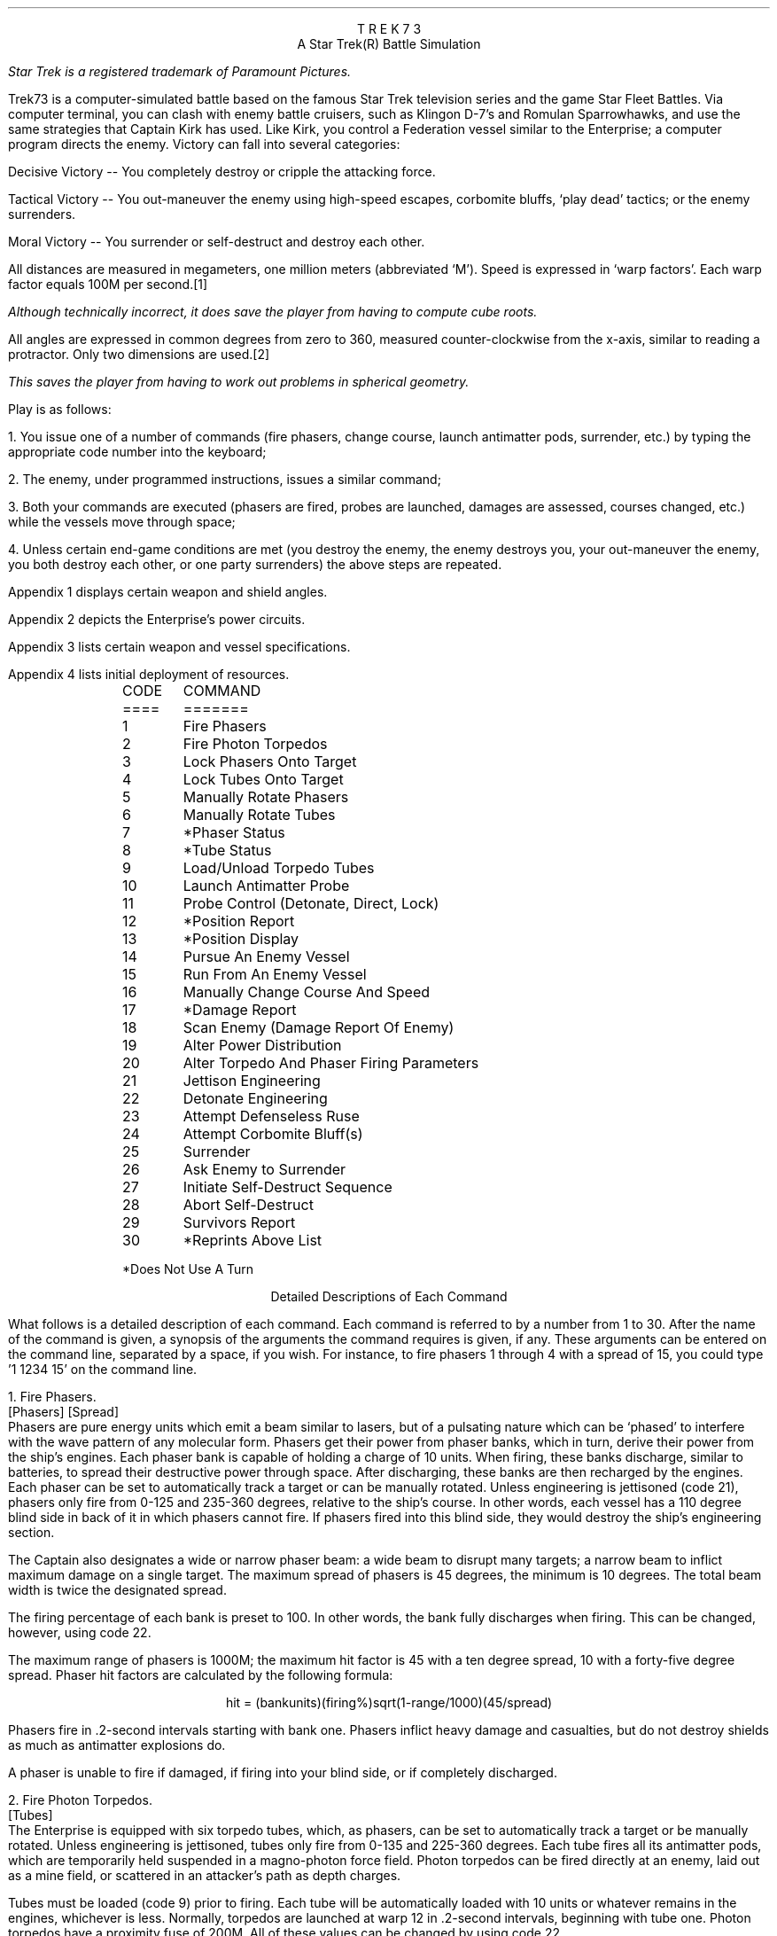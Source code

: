 .ND
.ds CF - % -
.ds CH 
.nr PO 0.5i
.nr LL 6.5i
.nr PD 0
.ND
.ds CF - % -
.ds LH STAR
.ds CH 
.ds RH TREK
.nr PO 0.5i
.nr LL 6.5i
.nr PD 0
.na
.LP
.ce
T R E K   7 3
.ce
A Star Trek(R) Battle Simulation
.FS (R)
Star Trek is a registered trademark of Paramount Pictures.
.FE
.sp
.PP
Trek73 is a computer-simulated battle based on the famous
Star Trek television series and
the game Star Fleet Battles.
Via computer terminal, you can clash with enemy
battle cruisers, such as Klingon D-7's and Romulan Sparrowhawks,
and use the same strategies
that Captain Kirk has used.
Like Kirk, you control a Federation vessel similar to the
Enterprise; a computer program directs the enemy.
Victory can fall into several categories:
.sp
.PP
Decisive Victory -- You completely destroy or cripple the
attacking force.
.sp
.PP
Tactical Victory -- You out-maneuver the enemy using
high-speed escapes, corbomite bluffs, `play dead' tactics;
or the enemy surrenders.
.sp
.PP
Moral Victory -- You surrender or self-destruct and destroy
each other.
.sp
.PP
All distances are measured in megameters, one million meters
(abbreviated `M').
Speed is expressed in `warp factors'.
Each warp factor equals 100M per second.\**
.FS
Although technically incorrect, it does save the player from
having to compute cube roots.
.FE
All angles are expressed in common degrees from zero to
360, measured counter-clockwise from the x-axis, similar to
reading a protractor.
Only two dimensions are used.\**
.FS
This saves the player from having to work out problems in
spherical geometry.
.FE
.sp
.PP
Play is as follows:
.sp
.PP
1.  You issue one of a number of commands (fire phasers, change
course, launch antimatter pods, surrender, etc.) by typing
the appropriate code number into the keyboard;
.sp
.PP
2.  The enemy, under programmed instructions, issues a
similar command;
.sp
.PP
3.  Both your commands are executed (phasers are fired,
probes are launched, damages are assessed, courses changed,
etc.) while the vessels move through space;
.sp
.PP
4.  Unless certain end-game conditions are met (you destroy
the enemy, the enemy destroys you, your out-maneuver the
enemy, you both destroy each other, or one party surrenders)
the above steps are repeated.
.sp
.PP
Appendix 1 displays certain weapon and shield angles.
.sp
.PP
Appendix 2 depicts the Enterprise's power circuits.
.sp
.PP
Appendix 3 lists certain weapon and vessel specifications.
.sp
.PP
Appendix 4 lists initial deployment of resources.
.sp 2
.LP
.in 1i
.ta .5i
.nf
CODE	     COMMAND
====	     =======
.sp
1	Fire Phasers
2	Fire Photon Torpedos
3	Lock Phasers Onto Target
4	Lock Tubes Onto Target
5	Manually Rotate Phasers
6 	Manually Rotate Tubes
7	*Phaser Status
8	*Tube Status
9	Load/Unload Torpedo Tubes
10	Launch Antimatter Probe
.sp
11	Probe Control (Detonate, Direct, Lock)
12	*Position Report
13	*Position Display
14	Pursue An Enemy Vessel
15	Run From An Enemy Vessel
16	Manually Change Course And Speed
17	*Damage Report
18	Scan Enemy (Damage Report Of Enemy)
19	Alter Power Distribution
20	Alter Torpedo And Phaser Firing Parameters
.sp
21	Jettison Engineering
22	Detonate Engineering
23	Attempt Defenseless Ruse
24	Attempt Corbomite Bluff(s)
25	Surrender
26	Ask Enemy to Surrender
27	Initiate Self-Destruct Sequence
28	Abort Self-Destruct
29	Survivors Report
30	*Reprints Above List
.sp
*Does Not Use A Turn
.in 0
.fi
.bp
.ce
Detailed Descriptions of Each Command
.sp
.PP
What follows is a detailed description of each command.
Each command is referred to by a number from 1 to 30.
After the name of the command is given, a synopsis of the
arguments the command requires is given, if any.
These arguments can be entered on the command line, separated
by a space, if you wish.
For instance, to fire phasers 1 through 4 with a spread of 15,
you could type '1 1234 15' on the command line.
.sp
.LP
1.  Fire Phasers.
.PP
[Phasers] [Spread]
.PP
Phasers are pure energy units which emit
a beam similar to lasers, but of a pulsating nature which
can be `phased' to interfere with the wave pattern of any
molecular form.
Phasers get their power from phaser banks, which in turn,
derive their power from the ship's engines.
Each phaser bank is capable of holding a charge of 10 units.
When firing, these banks discharge, similar to batteries, to
spread their destructive power through space.
After discharging, these banks are then recharged by the
engines.
Each phaser can be set to automatically track a target or
can be manually rotated.
Unless engineering is jettisoned (code 21), phasers only
fire from 0-125 and 235-360 degrees, relative to the ship's
course.
In other words, each vessel has a 110 degree blind side in
back of it in which phasers cannot fire.
If phasers fired into this blind side, they would destroy
the ship's engineering section.
.sp
.PP
The Captain also designates a wide or narrow phaser beam: a
wide beam to disrupt many targets; a narrow beam to inflict
maximum damage on a single target.
The maximum spread of phasers is 45 degrees, the minimum is
10 degrees.
The total beam width is twice the designated spread.
.sp
.PP
The firing percentage of each bank is preset to 100.
In other words, the bank fully discharges when firing.
This can be changed, however, using code 22.
.sp
.PP
The maximum range of phasers is 1000M; the maximum hit
factor is 45 with a ten degree spread, 10 with a forty-five
degree spread.
Phaser hit factors are calculated by the following formula:
.sp
.ce
hit = (bankunits)(firing%)sqrt(1-range/1000)(45/spread)
.sp
.PP
Phasers fire in .2-second intervals starting with bank one.
Phasers inflict heavy damage and casualties, but do not
destroy shields as much as antimatter explosions do.
.sp
.PP
A phaser is unable to fire if damaged, if firing into your
blind side, or if completely discharged.
.sp
.LP
2.  Fire Photon Torpedos.
.PP
[Tubes]
.PP
The Enterprise is equipped with six torpedo tubes, which, as
phasers, can be set to automatically track a target or be
manually rotated.
Unless engineering is jettisoned, tubes only fire from
0-135 and 225-360 degrees.
Each tube fires all its antimatter pods, which are
temporarily held suspended in a magno-photon force field.
Photon torpedos can be fired directly at an enemy, laid out
as a mine field, or scattered in an attacker's path as
depth charges.
.sp
.PP
Tubes must be loaded (code 9) prior to firing.
Each tube will be automatically loaded with 10 units or
whatever remains in the engines, whichever is less.
Normally, torpedos are launched at warp 12 in .2-second
intervals, beginning with tube one.
Photon torpedos have a proximity fuse of 200M.
All of these values can be changed by using code 22.
.sp
.PP
Torpedos must be launched with care since the antimatter
pods which are fired can never be recovered.
It is suggested that you not fire more than four torpedos at
any one time, since a certain number of them do miss, or are
destroyed by the enemy firing phasers at them.
It is also suggested that you fire them at distant targets,
beyond 1100M, to avoid the explosion radii of your own
weapons.
Hit factors resulting from antimatter explosions are
calculated as follows:
.sp
.ce
hit = 5(#podscontained)sqrt(1-range/(55(#podscontained)))
.sp
.PP
The maximum hit factor of an antimatter device is five times
the number of pods contained (in the case of torpedos, 50);
its explosion radius is 50 time the number of pods
contained (in the case of torpedos, 500).
Antimatter explosions heavily weaken shields but do not
damage equipment as much as phasers do.
This formula also applies to vessels, engineering sections,
and antimatter probe explosions.
.sp
.PP
Tubes are unable to fire if damaged, if firing into your
blind side, or if unloaded.
.sp
.LP
3.  Lock Phasers.
.PP
[Phasers] [Target Name]
.PP
Phasers locked on an enemy vessel will automatically aim
towards it.
Although phasers may track a vessel which is in the firing
blind side, they will not fire unless engineering is
jettisoned.
To fire at vessels behind, simply change course at least 50
degrees.
Once a phaser is locked, it is not disengaged until the
target is destroyed (in which case it is then rotated to
zero degrees relative), relocked, manually over-ridden, or
damaged.
.sp
.LP
4.  Lock Tubes.
.PP
[Tubes] [Target Name]
.PP
Tubes lock and unlock in the same manner that phasers do.
.sp
.LP
5.  Manually Rotate Phasers.
.PP
[Phasers] [Bearing]
.PP
Manually rotating phasers disengages any previous locks and
positions them as directed, relative to your course.
For example, if your course is 30, and phasers are rotated
45 degrees, they will hit a target bearing 75 degrees.
Rotating phasers into you blind side is permissible,
however, they will not fire.
.sp
.LP
6.  Manually Rotate Tubes.
.PP
[Tubes] [Bearing]
.PP
Manually rotating tubes is similar to rotating phasers.
.sp
.LP
7.  Phaser Status.
.PP
Phaser status reports the control (locks and damages),
deployment, levels, firing percentages (normally 100),
and charge/discharge rates (normally +10) of all phasers.
.sp
.LP
8.  Tube Status.
.PP
Tube status reports the control, deployment, tube levels,
launch speeds (normally 12), proximity delays (normally
200), and the time delays (normally 10).
.sp
.LP
9.  Load/Unload Tubes.
.PP
[l | u] [Tubes]
.PP
Tubes are loaded with 10 charged antimatter pods until your
fuel runs out.
Tubes can also be unloaded if the need arises.
.sp
.LP
10.  Launch Antimatter Probe.
.PP
[Pods] [Time] [Proximity] [Target | [<CR> Course]]
.PP
Probes are slow-moving devices equipped with internal
guidance systems which allow them to chase an enemy vessel.
Probes consist of at least ten antimatter pods which are
launched from an undamaged probe launcher at warp three.
As with torpedos, probes are set with time and proximity
fuses, and use the same hit factor formula as do torpedos.
.sp
.LP
11.  Probe Control.
.PP
[y | [n [Probe] [y | [n [Target | [<CR> Course]]]]]]
.PP
Probe control allows you to detonate or redirect probes
which may have missed.
.sp
.LP
12.  Position Report.
.PP
Position reports are vital since valuable information on
courses, bearings and ranges are given to aid the formation
of good strategy.
This order does not use a turn.
.sp
.LP
13.  Position Display.
.PP
[Radius of scan]
.PP
Position displays, similar to radar scans, show objects
which surround your vessel.
The Enterprise is indicated by a `+', jettisoned engineering
sections by a `#', probes by a `*', torpedos by a `:', and
enemy vessels by the first letter of their names.
.sp
.LP
14.  Pursue An Enemy Vessel.
.PP
[Target Name] [Warp Factor]
.PP
This order instructs the ship's navigation to face an enemy
vessel whenever possible.
.sp
.LP
15.  Run From An Enemy Vessel.
.PP
[Target Name] [Warp Factor]
.PP
This order, just the opposite of order #14, instructs the
navigation to keep the stern of the Enterprise towards an
enemy vessel whenever possible.
.sp
.LP
16.  Manually Change Course and Speed.
.PP
[Course] [Warp Factor]
.PP
This order instructs navigation to maintain a fixed course
and speed.
The following information applies to the above three orders:
.sp
.PP
Your maximum rotation rate when turning is:
.ce
degrees per sec = 5 * (12 - desired warp)
.sp
.PP
Accordingly, you can turn 55 degrees at warp one, 50 at
warp two, ..., up to 15 degrees at warp nine.
In other words, the faster your speed, the less
maneuverable you are.
You are also less maneuverable if you lose your warp drive.
Your maximum speed is warp nine, the enemy's is warp eleven.
.sp
.LP
17.  Damage Report.
.PP
This report informs you of certain equipment status.
A malfunctioning computer (very rare) make orders 3 (lock
phasers), 4 (lock torpedos), 14 (pursue), 15 (run), 27
(initiate self-destruct), and 28 (abort self-destruct)
impossible to execute.
You will be required to manually rotate phasers and
torpedos, and manually change course and speed.
Damaged sensors (rare) makes orders 13 (position report) and
18 (scan) impossible.
A damaged probe launcher (sometimes) prevents you from
launching probes.
A disabled warp drive (common) slows your speed and
maneuverability.
See order #20 about jettisoned engineering section.
When your crew of 450 dies, your vessel is as good as dead.
There are 350 men aboard each enemy vessel.
.sp
.PP
Shield percentage is calculated by its energy drain times
its operating efficiency.
Efficiency starts at 100 and declines with each hit.
No damages of any kind are incurred when a shield absorbs
its first hit, no matter how great the hit.
Shield one is 1.5 times as strong as the other three shields.
.sp
.PP
`Efficiency' indicates the number of energy units being
burned per warp-second.
This number is initially one (.75 for enemy) and increases
per hit.
.sp
.PP
`Regeneration' indicates the number of energy units being
gained per second.
Initially set at 10, this number decreases per hit.
.sp
.PP
`Fuel capacity' indicates the number of matter-antimatter
pods a vessel has aboard.
This number rapidly decreases with each torpedo or probe
fired.
.sp
.PP
`Fuel' indicates the number of matter-antimatter pods which
are filled with energy.
This number rapidly decreases when maintaining high warp
speeds or firing phasers.
.sp
.LP
18.  Scan Enemy (Damage Report of Enemy).
.PP
[Ship Name]
.PP
An enemy damage report is essentially the same as the
Enterprise's.
.sp
.LP
19.  Alter Power Distribution.
.PP
[Shld 1 drain [* | ... Sh 4]] [Phsr 1 drain [* | ... Ph 4]]
.PP
The synopsis of this command can be confusing.
The first set of numbers gives the drains for each shield.
All four shield drains can be specified, but
if a star is used immediately after a shield drain
(eg, 19 0.5 1*),
then the remaining shields will all be given a drain equal to the
number preceding the '*'.
(Thus, in the above example, shield 1's drain is 0.5, whereas
shields 2, 3, and 4 have a drain of 1).
The same applies to the phaser drains.
.sp
.PP
The power circuits of all vessels are illustrated in
appendix 2.
Dilithium crystals produce energy much like generators.
This power is then used to maintain warp speeds, recharge
antimatter pods in the engine reserve, recharge phaser
banks, or maintain shield power.
Your initial regeneration is ten, however, shields normally
drain four units and engines burn one unit per each
warp-second.
.sp
.PP
Shields can be thought of as electro-magnets.
The more energy put into them, the stringer their force field
becomes.
Therefore, a shield's overall percentage is calculated by
the following formula:
.sp
.ce
shield percentage = (energy in)(effective %)
.sp
.PP
Notice that dropping power to a shield has the same effect
as having it hit.
Notice also that if your regeneration drops below four,
you may have to discharge your phaser banks to maintain full
shield power.
.sp
.PP
Phaser banks, similar to batteries, not only discharge (when
firing), but also recharge.
Initially, they are set to recharge fully in one second
(+10) so that you can continually use them.
However, they can discharge fully (-10) in one second to
provide extra power to shields, warp engines, or engine
reserve.
.sp
.PP
Under most conditions, you need not concern yourself with
power distribution unless some special need arises.
Distribution, for the most part, is automatic.
Regeneration is calculated first; that power is placed in
reserve, along with any discharged phaser units.
Shield drain is calculated next, then phaser and engine
drains.
.sp
.PP
Be concerned with wasting power by indiscriminately firing
phasers and torpedos, maintaining speeds over warp three, or
dumping scores of units onto antimatter probes.
Huge power losses cannot be made up in battle.
.sp
.LP
20.  Jettison Engineering.
.PP
Although this order was never executed in the television
series, it is quite possible, according to its producer.
Jettisoning engineering has serious consequences, but it may
be your only course of action.
.sp
.PP
One would jettison engineering if being pursed by vessels,
probes or torpedos, or as a suicidal gesture.
.sp
.PP
The following things happen when engineering is jettisoned:
A: You lose all your fuel and reserve capacity; B: you lose
your regeneration; C: you lose your warp drive; D: your lose
your probe launcher; E: you lose your shields until you
designate phasers to discharge; F: the engineering section
itself decelerates to a stop; G: a ten second time delay on
it is set; H: hopefully, when it does explode, you are far
from its effects; I: your phasers and torpedos are now free
to fire in any direction.
.sp
.LP
21.  Detonate Engineering.
.PP
[nothing | [y | n]]
.PP
This order, issued after the previous one, manually detonates
your engineering section.
It may also be issued without the previous order, in
which case you will be asked to confirm your (crazy) order.
.sp
.LP
22.  Alter Torpedo And Phaser Firing Parameters.
.PP
[[y [Launch Speed] [Time Delay] [Proximity Fuse]] | n]
[[y [Firing Percentage]] | n]
.PP
This option allows you to change the launch speeds, time and
proximity delays of all torpedos.
At the beginning of play, torpedos are launched at warp
twelve, have ten second time fuses, and 200M proximity
fuses.
Any vessel or engineering section which comes within the
proximity range will cause the torpedo to explode.
.sp
.PP
Phaser firing percentages can also be altered.
A phaser bank need not fire its full charge.
.sp
.LP
23.  Defenseless Ruse.
.PP
[e | p]
.PP
Another name for this tactic is `playing dead'.
When issued, your shields are dropped to zero, and power is
diverted to your engines or phaser banks.
Hopefully, the enemy will believe you dead and come too
close or break off their attack.
You should then be able to fire or run in the opposite
direction.
.sp
.LP
24.  Attempt Corbomite Bluff(s).
There were two corbomite bluffs in the television series;
one was against a midget operating a huge space vessel the
other was against Romulan attackers.
Both have been incorporated into this game.
Whichever bluff issued is selected randomly.
.sp
.LP
25.  Surrender, If Possible.
.PP
This order sends a message to the enemy, saying that you
wish to surrender.
The enemy will then decide whether or not take you alive.
You will have difficulty surrendering to Romulans, who have
never accepted one.
.sp
.LP
26.  Ask Enemy To Surrender.
.PP
This order ends a message to the enemy demanding that they
surrender.
Please bear in mind that Romulans are the most suicidal.
.sp
.LP
27.  Initiate Self-Destruct.
.PP
This order activates a twenty-second self-destruct sequence.
Because final destruct does not occur until ten turns after
initialization, it is best to start it early, if at all.
When you do explode, you hope that you explosive force will
also destroy your attackers.
.sp
.LP
28.  Abort Self-Destruct.
.PP
This order, issued after the previous one, halts the
destruct sequence.
Self-destruct cannot be aborted withing five seconds to
detonation.
.sp
.LP
29.  Survivors Report
.PP
This order prints out the number of survivors on board all the ships.
This order does not use a turn.
.sp
.LP
30.  Reprint Above List.
.PP
This option, which does not use a turn, lists code numbers
and associated descriptions of each.
.sp
.LP
31 And Up.
.PP
Future options, currently being designed in Trek74, will
include Dr. Daystrom's paranoid, M5 multi-tronics computer
which will take over while you relax; or battle someone else
who is on another terminal; or battle in teams; or have a
free-for-all against nine other starships.
.sp
.bp
.ce
Options
.sp
.PP
In TREK73, all the names are taken from the series Star Trek.
Through the use of options, the names can be changed to whatever
you want.
.sp
.PP
To use the options, you must add the variable TREK73OPTS to
your environment.
A sample would be (using the C-shell):
.br
.sp
setenv TREK73OPTS 'name=Jerk, ship=Boobyprize, terse'
.sp
.PP
The option string is a list of comma-separated options.
Options are designated as either boolean or string options.
Boolean options are turned on by typing their name and turned
off by prepending 'no' to them.
String options are set equal to the string which follows the "=".
.sp
.PP
There follows a list of all the options, what type it is,
and an explanation of what they mean.
The default for the option is in square brackets following
the option.
.sp
.IP "terse BOOLEAN [noterse]"
This option, when set, turns off the information regarding the
ship's purpose in the area.
It thus reduces the amount of drek on the screen.
If you are on a slow terminal, this is a nice option to have set.
.sp
.IP "shipname STRING [Enterprise]"
This option names your ship.
.sp
.IP "name STRING"
This option names the captain of the ship.
If this option is not set, then the program will ask for a name.
The captain is the one who must make all the decisions of strategy
and tactics for the ship.
.sp
.IP "sex STRING"
This option gives the captain a gender.
If this option is not set, the program will ask for it's value.
If you respond with something that starts with other than "m" or "f",
beware!
.sp
.IP "science STRING [Spock]"
This option names the science officer, who is responsible
for checking the parameters of the captain's commands.
It is also this officer's duty to report damage to the ship
as well as scan for enemy damage.
.sp
.IP "engineer STRING [Scott]"
This option names the chief engineer of the ship.
It is this officer's duty to report on the status of the ship,
especially its energy supply and distribution of the same.
The officer also controls the launching of anti-matter probes.
.sp
.IP "helmsman STRING [Sulu]"
This option names the ship's helmsman.
This officer's duty is to control the speed of the ship
and also controls the firing of the ship's weapons.
.sp
.IP "nav STRING [Chekov]"
This option names the ship's navigator, who is responsible
for the navigation of the ship.
This officer makes changes to the ship's course as directed
by the captain.
This officer also controls any anti-matter probes after they
have been launched.
.sp
.IP "com STRING [Uhura]"
This option names the ship's communications officer.
It is the duty of this officer to handle all communications between
the ship and the rest of the universe.
.sp
.IP "ships STRING"
This option, if set, tells the program how many ships you wish to fight.
If it is not set, then the program will ask.
.sp
.IP "enemy STRING [random]"
If this option is set, it tells the program which race you wish
to fight.
The available races are:
Klingon, Romulan, Kzinti, Gorn, Orion, Hydran, Lyran, or Tholian.
If the option is not set, the race you will fight is chosen at random.
.sp
.IP "foename STRING [random]"
If this option is set, it specifies the name of the commander
of the enemy ship(s).
If this option is not specified, the name is chosen at random.
.sp
.IP "silly BOOLEAN [nosilly]"
If this option is set, an additional race is added to the list of
possible races to fight.
This race is the Monty Pythons.
Note that if you wish to always fight the Monty Python's, you merely
have to set the enemy option above.
.bp
.ce
Simple Strategy
.sp
.PP
If you are a beginner, a simple strategy to follow is A:
fight only one attacker; B: pursue him (code 14) at warp
factor one; C: lock on all phasers (code 3); D: continuously
take position reports (code 12) and watch his range; E:
when he gets within 1000M, fire all phasers (code 1) and
keep on firing when he is in range; F: When the enemy is out
of range, take damage reports and scans of the enemy (codes
17 and 18).
.sp
.PP
After a few trial games using the above strategy, you will
want to become as efficient as the enemy at firing photon
torpedos.
Finally, when you master launching antimatter probes, you
can designate more that one attacker.
.sp 3
.ce
Trek73's History
.sp
.PP
Trek73 was programmed on a Hewlett-Packard 2000C system by
William K. Char, Perry Lee, and Dan Gee.
In January, 1973, Mr. Char started with a few ideas and five
months later, in May, introduced $SPACE, his first version.
.sp
.PP
Space had only 14 commands and comprised one 10K program.
Response was so great that new ideas flooded in and in June,
work on Trek73 was begun.
Over 70 recordings of past shows were reviewed to
reconstruct dialogue and vessels.
On October 8, 1973, Trek73 was introduced.
.sp
.PP
In 1984, Dave Pare at Univeristy of California at San Diego and Chris Williams
at the University of California at Berkeley independently translated
the BASIC code into C to run under BSD UNIX.\**
.FS
UNIX is a registered trademark of Bell Laboratories.
.FE
.sp
.PP
In April 1985, Jeff Okamoto and Peter Yee, both
at the University of California at Berkeley combined the two
versions into one, fixing bugs and adding new commands.
The user-settable options were also added.
.sp
.PP
Ideas and bug reports should be sent to:
.br
ARPA: okamoto@BERKELEY and yee@BERKELEY
.br
UUCP: ..!ucbvax!okamoto and ..!ucbvax!yee
.bp
.ce
APPENDIX 1
.nf
.sp 4
             Secondary Hull                        Primary Hull
              (engineering)
                                              -------
:-----------------------------------------\\   | .5  |      . . . .
::           N C C - 1 7 0 1              |}  |0 / 1|---< . . . . .
::________________________________________/   |     |      . . . .
            warp engines     ^                | .5  |      . . . .
                            +++               |0 / 1|---< . . . . .
  =====                      | fuel           |     |      . . . .
   |+|             +       OOOOO reserve      | .5  |      . . . .
   |+| ---------> +++ ---> OOOOO --- +++ ---> |0 / 1|---< . . . . .
 -------           +       *****              |     |      . . . .
 |     |                   *****       shield | .5  |      . . . .
 -------                     |  \\     control |0 / 1|---< . . . . .
dilithium                    *   \\            -------      . . . .
crystal                     ***  +++                       shields
generator                    *     \\phaser control
                             |      --------                 : : :
                             |      |-10/10|-OOOO>. . : : : | : :
        <***:   <[=====| <---+      |-10/10|-**OO>. . :      : : :
        probe   launcher     |      |-10/10|-****>
                             V      |-10/10|-****>
                       =*******=    -------- phaser banks
               photon  =*****===
              torpedo  =**======
                tubes  =======******
                       =========  *******
                       =========        ********
+ Energy unit
O Matter-anti-matter pod
* Filled matter-anti-matter pod
---+++---> Energy transfer
---***---> Pod transfer
.fi
.bp
.ce
APPENDIX 2
.nf
.sp 7
                                  Shield 2
                                     |
                        135            90
                          \\\\,,,,,,,,''-``,,,,,,,,
                       ,,''\\   .Phaser.Firing An``,,  45
                     ,'     \\ \\125              gles`,/
                   ,'        \\. . Torpedo.          . `,
   :------------------------\\ \\135_-----_ Fir        .  ,
   :________________________/   _-     1 -_ ing       .  `
                 |    ||       /        0  \\ Angles   .  |
          Shield |  ,_^^_____/|      _   7  | .       .  | Shield
             -180| [          {     (o)   1 } .       .  |0-
            3    |  `-vv-----\\|      -   C  | .       .  |   1
                 |    ||       \\        C  /  .       .  |
   :-----------------------\\    -_     N _-  .        .  ,
   :_______________________/      -_____-   .       .   '
                   `,       /225. . . . . .       .   ,'
                     `,    /                    .   ,' \\
                       ``,/ /235. . . . . . . . ,,''   315
                         /`````````,,_,,''''''''
                        225            270
                                     |
                                          Shield 4
.fi
.bp
.ce
APPENDIX 3
.ce
Weapon And Vessel Specifications
.ce
Enemy exceptions are enclosed within [brackets]
.sp
.DS
.ta 2.8iR 3.3i
.ce
Phasers
	Number of banks	4
	Max range	1000 megameters
	Max spread	90 degrees (45+45)
	Min spread	20 degrees (10+10)
	Max hit with 45 degree spread	10
	Max hit with 10 degree spread	45
	Loss of shield 1 per hit	hit/4.5
	Loss of shields 2-3-4 per hit	hit/3
	Firing angles with engineering	0-125, 235-360 degrees
	Max charge per bank	10 units
	Min charge or discharge time	1 sec
.sp
.ce
Tubes
	Number of tubes	6
	Max range	12,000 megameters
	max launch speed	warp 12
	Max time delay	10 seconds
	Max proximity delay	500M
	Max explosion radius	500M
	Max number of pods launched	10
	Max hit factor	50
	Loss of shield 1 per hit	hit/3
	Loss of shields 2-3-4 per hit	hit/2
	Firing angles with engineering	0-135, 225-360 degrees
.sp
.ce
Probes
	Number of probe launchers	1
	Max range	3000M
	Max launch speed	2
	Max time delay	15 sec
	Max proximity delay	any
	Max explosion radius	50 times number of pods
	Max pods launched	fuel available
	Max hit factor	10 times number of pods
	Loss of shields per hit	same as torpedos
	Firing angles with engineering	all
.sp
.ce
Vessels
	Max turning rate	50 degrees
	Max speed	warp 99 [11]
	Min units burned per warp-second	1 [.75]
	Crew	450 d[350]
.DE
.ce
APPENDIX 4
.sp 2
.ce
Initial Settings
.sp 2
.ce
Enemy exceptions are enclosed within [brackets]
.sp
.DS
.ta 2.8iR 3.3i
	Crew	450 [350]
	Speed	1000 megameters
	Course	0 [0-360] degrees
	Engine Efficiency	1 [.75]
	Fuel Level	150
	Fuel Capacity	200
	Regeneration Rate per Second	10
	Helm Lock	None [Federation Vessel]
	Phaser Deployment	90, 0, 0, 270
	Phaser Bank Levels	4 x 10 units
	Phaser Charge/Discharge Rates	4 x 10 units
	Shield Drain	4 x 1 units
	Shield Percentage	4 x 100
	Torpedo Deployment	120, 60, 0, 0, 300, 240
	Tube Levels	6 x Zero
	Total Charged Pods Available	190
.sp
.DE
